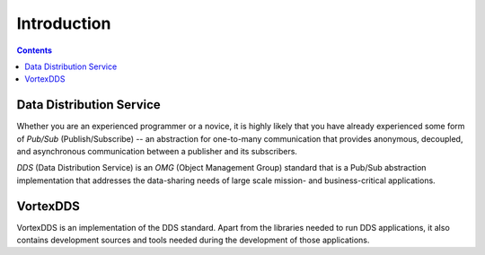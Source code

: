 .. _`Introduction`:

.. raw:: latex

    \newpage

############
Introduction
############

.. contents::

*************************
Data Distribution Service
*************************

Whether you are an experienced programmer or a novice, it is
highly likely that you have already experienced some form of
*Pub/Sub* (Publish/Subscribe) -- an abstraction for one-to-many
communication that provides anonymous, decoupled, and
asynchronous communication between a publisher and its
subscribers.

*DDS* (Data Distribution Service) is an *OMG* (Object Management
Group) standard that is a Pub/Sub abstraction implementation
that addresses the data-sharing needs of large scale mission-
and business-critical applications.


*********
VortexDDS
*********

VortexDDS is an implementation of the DDS standard. Apart from
the libraries needed to run DDS applications, it also contains
development sources and tools needed during the development of
those applications.

